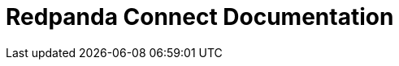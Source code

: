 = Redpanda Connect Documentation
:page-role: component-home-v2
:description: Home page for the Redpanda Connect docs.